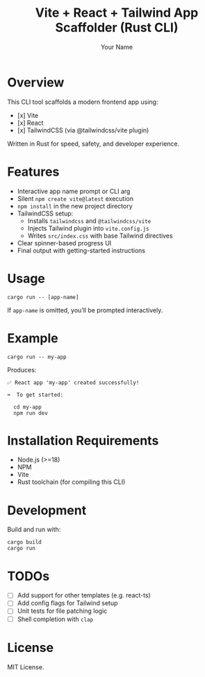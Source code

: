 #+TITLE: Vite + React + Tailwind App Scaffolder (Rust CLI)
#+AUTHOR: Your Name
#+OPTIONS: toc:2 num:nil

* Overview

This CLI tool scaffolds a modern frontend app using:

- [x] Vite
- [x] React
- [x] TailwindCSS (via @tailwindcss/vite plugin)

Written in Rust for speed, safety, and developer experience.

* Features

- Interactive app name prompt or CLI arg
- Silent =npm create vite@latest= execution
- =npm install= in the new project directory
- TailwindCSS setup:
  - Installs =tailwindcss= and =@tailwindcss/vite=
  - Injects Tailwind plugin into =vite.config.js=
  - Writes =src/index.css= with base Tailwind directives
- Clear spinner-based progress UI
- Final output with getting-started instructions

* Usage

#+begin_src shell
cargo run -- [app-name]
#+end_src

If =app-name= is omitted, you’ll be prompted interactively.

* Example

#+begin_src shell
cargo run -- my-app
#+end_src

Produces:

#+begin_src text
✅ React app 'my-app' created successfully!

➡️  To get started:

  cd my-app
  npm run dev
#+end_src

* Installation Requirements

- Node.js (>=18)
- NPM
- Vite
- Rust toolchain (for compiling this CLI)

* Development

Build and run with:

#+begin_src shell
cargo build
cargo run
#+end_src

* TODOs

- [ ] Add support for other templates (e.g. react-ts)
- [ ] Add config flags for Tailwind setup
- [ ] Unit tests for file patching logic
- [ ] Shell completion with =clap=

* License

MIT License.


